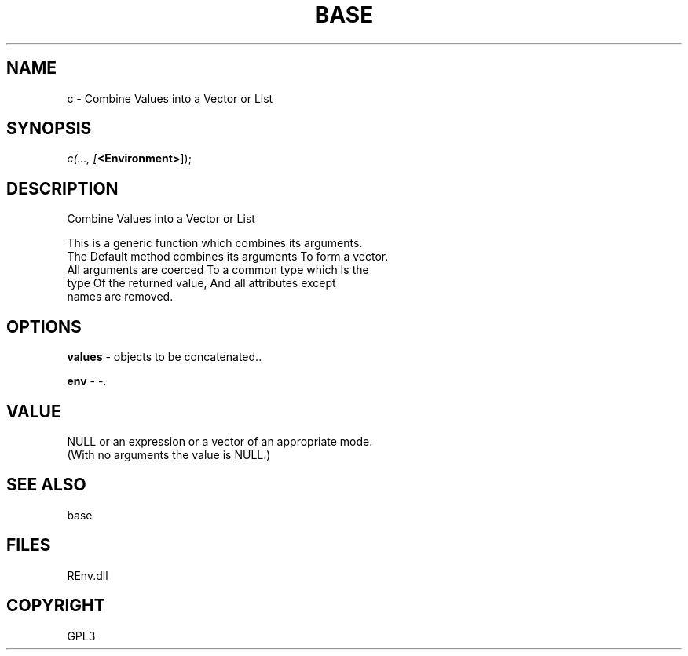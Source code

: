 .\" man page create by R# package system.
.TH BASE 1 2002-May "c" "c"
.SH NAME
c \- Combine Values into a Vector or List
.SH SYNOPSIS
\fIc(..., 
[\fB<Environment>\fR]);\fR
.SH DESCRIPTION
.PP
Combine Values into a Vector or List
 
 This is a generic function which combines its arguments.
 The Default method combines its arguments To form a vector. 
 All arguments are coerced To a common type which Is the 
 type Of the returned value, And all attributes except 
 names are removed.
.PP
.SH OPTIONS
.PP
\fBvalues\fB \fR\- objects to be concatenated.. 
.PP
.PP
\fBenv\fB \fR\- -. 
.PP
.SH VALUE
.PP
NULL or an expression or a vector of an appropriate mode. 
 (With no arguments the value is NULL.)
.PP
.SH SEE ALSO
base
.SH FILES
.PP
REnv.dll
.PP
.SH COPYRIGHT
GPL3
